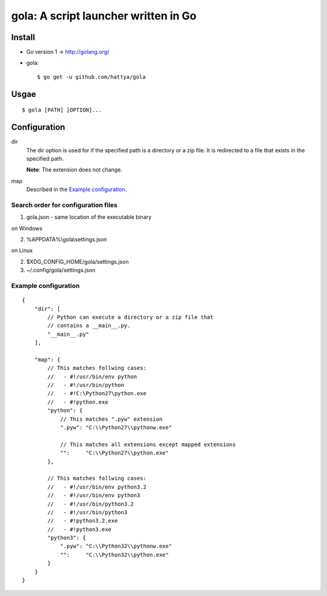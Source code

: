 =====================================
gola: A script launcher written in Go
=====================================

Install
-------

* Go version 1 -> http://golang.org/
* gola::

    $ go get -u github.com/hattya/gola

Usgae
-----

::

    $ gola [PATH] [OPTION]...

Configuration
-------------

dir
    The dir option is used for if the specified path is a directory or a zip
    file. It is redirected to a file that exists in the specified path.

    **Note**: The extension does not change.

map
    Described in the `Example configuration`_.

Search order for configuration files
~~~~~~~~~~~~~~~~~~~~~~~~~~~~~~~~~~~~

1. gola.json - same location of the executable binary

on Windows

2. %APPDATA%\\gola\\settings.json

on Linux

2. $XDG_CONFIG_HOME/gola/settings.json
3. ~/.config/gola/settings.json

Example configuration
~~~~~~~~~~~~~~~~~~~~~

::

   {
       "dir": [
           // Python can execute a directory or a zip file that
           // contains a __main__.py.
           "__main__.py"
       ],

       "map": {
           // This matches follwing cases:
           //   - #!/usr/bin/env python
           //   - #!/usr/bin/python
           //   - #!C:\Python27\python.exe
           //   - #!python.exe
           "python": {
               // This matches ".pyw" extension
               ".pyw": "C:\\Python27\\pythonw.exe"

               // This matches all extensions except mapped extensions
               "":     "C:\\Python27\\python.exe"
           },

           // This matches follwing cases:
           //   - #!/usr/bin/env python3.2
           //   - #!/usr/bin/env python3
           //   - #!/usr/bin/python3.2
           //   - #!/usr/bin/python3
           //   - #!python3.2.exe
           //   - #!python3.exe
           "python3": {
               ".pyw": "C:\\Python32\\pythonw.exe"
               "":     "C:\\Python32\\python.exe"
           }
       }
   }
